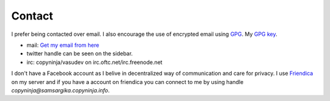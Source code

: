 Contact
#######

I prefer being contacted over email. I also encourage the use of
encrypted email using `GPG <http://gnupg.org/>`_. My `GPG key
<http://keyserver.kjsl.org:11371/pks/lookup?op=get&search=0x6C8F74AE87700B7E>`_.

* mail: `Get my email from here <http://scr.im/vasudev>`_
* twitter handle can be seen on the sidebar.
* irc: copyninja/vasudev on irc.oftc.net/irc.freenode.net

I don't have a Facebook account as I belive in decentralized way of
communication and care for privacy. I use `Friendica
<http://friendica.com>`_ on my server and if you have a account on
friendica you can connect to me by using handle
*copyninja@samsargika.copyninja.info*. 
